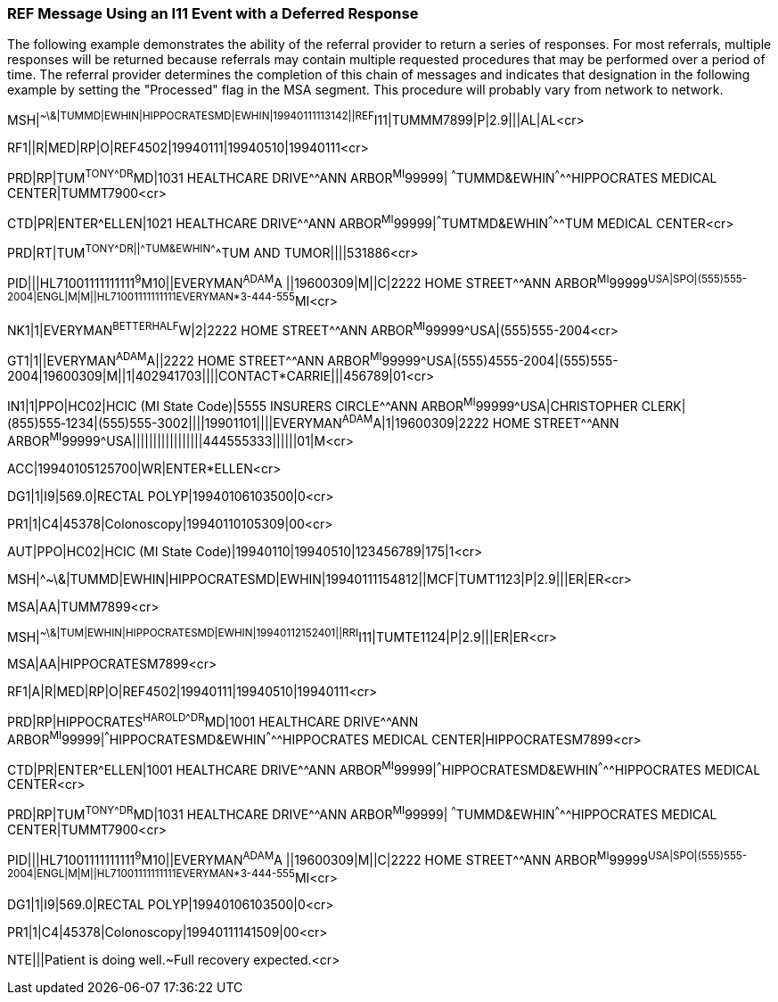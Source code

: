 === REF Message Using an I11 Event with a Deferred Response
[v291_section="11.9.5"]

The following example demonstrates the ability of the referral provider to return a series of responses. For most referrals, multiple responses will be returned because referrals may contain multiple requested procedures that may be performed over a period of time. The referral provider determines the completion of this chain of messages and indicates that designation in the following example by setting the "Processed" flag in the MSA segment. This procedure will probably vary from network to network.

[er7]
MSH|^~\&|TUMMD|EWHIN|HIPPOCRATESMD|EWHIN|19940111113142||REF^I11|TUMMM7899|P|2.9|||AL|AL<cr>

[er7]
RF1||R|MED|RP|O|REF4502|19940111|19940510|19940111<cr>

[er7]
PRD|RP|TUM^TONY^^^DR^MD|1031 HEALTHCARE DRIVE^^ANN ARBOR^MI^99999| ^^^TUMMD&EWHIN^^^^^HIPPOCRATES MEDICAL CENTER|TUMMT7900<cr>

[er7]
CTD|PR|ENTER^ELLEN|1021 HEALTHCARE DRIVE^^ANN ARBOR^MI^99999|^^^TUMTMD&EWHIN^^^^^TUM MEDICAL CENTER<cr>

[er7]
PRD|RT|TUM^TONY^^^DR||^^^TUM&EWHIN^^^^^TUM AND TUMOR||||531886<cr>

[er7]
PID|||HL71001111111111^9^M10||EVERYMAN^ADAM^A ||19600309|M||C|2222 HOME STREET^^ANN ARBOR^MI^99999^USA|SPO|(555)555-2004|ENGL|M|M||HL71001111111111EVERYMAN*3-444-555^MI<cr>

[er7]
NK1|1|EVERYMAN^BETTERHALF^W|2|2222 HOME STREET^^ANN ARBOR^MI^99999^USA|(555)555-2004<cr>

[er7]
GT1|1||EVERYMAN^ADAM^A||2222 HOME STREET^^ANN ARBOR^MI^99999^USA|(555)4555-2004|(555)555-2004|19600309|M||1|402941703||||CONTACT*CARRIE|||456789|01<cr>

[er7]
IN1|1|PPO|HC02|HCIC (MI State Code)|5555 INSURERS CIRCLE^^ANN ARBOR^MI^99999^USA|CHRISTOPHER CLERK|(855)555‑1234|(555)555-3002||||19901101||||EVERYMAN^ADAM^A|1|19600309|2222 HOME STREET^^ANN ARBOR^MI^99999^USA|||||||||||||||||444555333||||||01|M<cr>

[er7]
ACC|19940105125700|WR|ENTER*ELLEN<cr>

[er7]
DG1|1|I9|569.0|RECTAL POLYP|19940106103500|0<cr>

[er7]
PR1|1|C4|45378|Colonoscopy|19940110105309|00<cr>

[er7]
AUT|PPO|HC02|HCIC (MI State Code)|19940110|19940510|123456789|175|1<cr>

[er7]
MSH|^~\&|TUMMD|EWHIN|HIPPOCRATESMD|EWHIN|19940111154812||MCF|TUMT1123|P|2.9|||ER|ER<cr>

[er7]
MSA|AA|TUMM7899<cr>

[er7]
MSH|^~\&|TUM|EWHIN|HIPPOCRATESMD|EWHIN|19940112152401||RRI^I11|TUMTE1124|P|2.9|||ER|ER<cr>

[er7]
MSA|AA|HIPPOCRATESM7899<cr>

[er7]
RF1|A|R|MED|RP|O|REF4502|19940111|19940510|19940111<cr>

[er7]
PRD|RP|HIPPOCRATES^HAROLD^^^DR^MD|1001 HEALTHCARE DRIVE^^ANN ARBOR^MI^99999|^^^HIPPOCRATESMD&EWHIN^^^^^HIPPOCRATES MEDICAL CENTER|HIPPOCRATESM7899<cr>

[er7]
CTD|PR|ENTER^ELLEN|1001 HEALTHCARE DRIVE^^ANN ARBOR^MI^99999|^^^HIPPOCRATESMD&EWHIN^^^^^HIPPOCRATES MEDICAL CENTER<cr>

[er7]
PRD|RP|TUM^TONY^^^DR^MD|1031 HEALTHCARE DRIVE^^ANN ARBOR^MI^99999| ^^^TUMMD&EWHIN^^^^^HIPPOCRATES MEDICAL CENTER|TUMMT7900<cr>

[er7]
PID|||HL71001111111111^9^M10||EVERYMAN^ADAM^A ||19600309|M||C|2222 HOME STREET^^ANN ARBOR^MI^99999^USA|SPO|(555)555-2004|ENGL|M|M||HL71001111111111EVERYMAN*3-444-555^MI<cr>

[er7]
DG1|1|I9|569.0|RECTAL POLYP|19940106103500|0<cr>

[er7]
PR1|1|C4|45378|Colonoscopy|19940111141509|00<cr>

[er7]
NTE|||Patient is doing well.~Full recovery expected.<cr>


